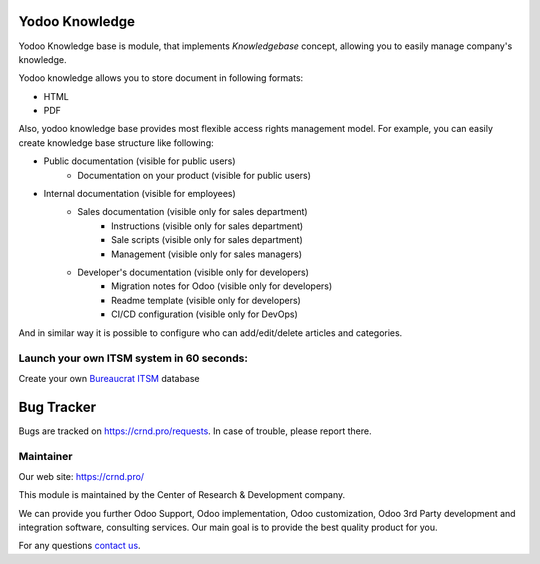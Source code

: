 Yodoo Knowledge
===============

.. |badge2| image:: https://img.shields.io/badge/License-LGPL--3-blue
    :target: https://www.gnu.org/licenses/lgpl-3.0-standalone.html
    :alt: License: LGPL-3

.. |badge3| image:: https://img.shields.io/badge/powered%20by-yodoo.systems-00a09d.png
    :target: https://yodoo.systems
    
.. |badge5| image:: https://img.shields.io/badge/maintainer-CR&D-purple.png
    :target: https://crnd.pro/
    

|badge2| |badge5|

Yodoo Knowledge base is module, that implements *Knowledgebase* concept,
allowing you to easily manage company's knowledge.

Yodoo knowledge allows you to store document in following formats:

- HTML
- PDF

Also, yodoo knowledge base provides most flexible access rights management model.
For example, you can easily create knowledge base structure like following:

- Public documentation (visible for public users)
    - Documentation on your product (visible for public users)
- Internal documentation (visible for employees)
    - Sales documentation (visible only for sales department)
        - Instructions (visible only for sales department)
        - Sale scripts (visible only for sales department)
        - Management (visible only for sales managers)
    - Developer's documentation (visible only for developers)
        - Migration notes for Odoo (visible only for developers)
        - Readme template (visible only for developers)
        - CI/CD configuration (visible only for DevOps)

And in similar way it is possible to configure who can add/edit/delete articles and categories.


Launch your own ITSM system in 60 seconds:
''''''''''''''''''''''''''''''''''''''''''

Create your own `Bureaucrat ITSM <https://yodoo.systems/saas/template/bureaucrat-itsm-demo-data-95>`__ database

|badge3| 

Bug Tracker
===========

Bugs are tracked on `https://crnd.pro/requests <https://crnd.pro/requests>`_.
In case of trouble, please report there.


Maintainer
''''''''''
.. image:: https://crnd.pro/web/image/3699/300x140/crnd.png

Our web site: https://crnd.pro/

This module is maintained by the Center of Research & Development company.

We can provide you further Odoo Support, Odoo implementation, Odoo customization, Odoo 3rd Party development and integration software, consulting services. Our main goal is to provide the best quality product for you. 

For any questions `contact us <mailto:info@crnd.pro>`__.
